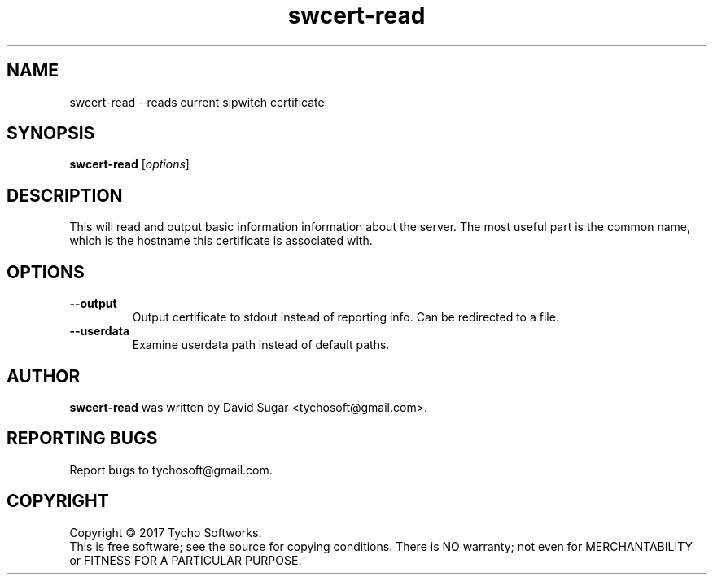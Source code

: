 .\" swcert-read - read current sipwitch certificate
.\" Copyright (C) 2017-2018 Tycho Softworks
.\"
.\" This manual page is free software; you can redistribute it and/or modify
.\" it under the terms of the GNU General Public License as published by
.\" the Free Software Foundation; either version 3 of the License, or
.\" (at your option) any later version.
.\"
.\" This program is distributed in the hope that it will be useful,
.\" but WITHOUT ANY WARRANTY; without even the implied warranty of
.\" MERCHANTABILITY or FITNESS FOR A PARTICULAR PURPOSE.  See the
.\" GNU General Public License for more details.
.\"
.\" You should have received a copy of the GNU General Public License
.\" along with this program; if not, write to the Free Software
.\" Foundation, Inc.,59 Temple Place - Suite 330, Boston, MA 02111-1307, USA.
.\"
.\" This manual page is written especially for Debian GNU/Linux.
.\"
.TH swcert-read "1" "December 2017" "SipWitchQt" "Tycho Softworks"
.SH NAME
swcert-read \- reads current sipwitch certificate
.SH SYNOPSIS
.B swcert-read
.RI [ options ]
.br
.SH DESCRIPTION
This will read and output basic information information about the server.  The
most useful part is the common name, which is the hostname this certificate is
associated with.
.SH OPTIONS
.TP
.B \-\-output
Output certificate to stdout instead of reporting info.  Can be redirected to a file.
.TP
.B \-\-userdata
Examine userdata path instead of default paths.
.SH AUTHOR
.B swcert-read
was written by David Sugar <tychosoft@gmail.com>.
.SH "REPORTING BUGS"
Report bugs to tychosoft@gmail.com.
.SH COPYRIGHT
Copyright \(co 2017 Tycho Softworks.
.br
This is free software; see the source for copying conditions.  There is NO
warranty; not even for MERCHANTABILITY or FITNESS FOR A PARTICULAR
PURPOSE.


